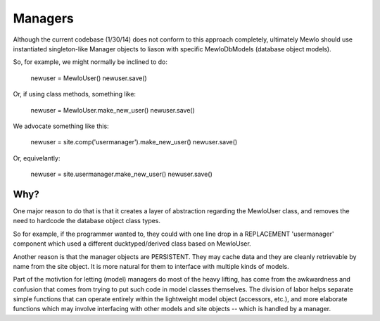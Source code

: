 Managers
========

Although the current codebase (1/30/14) does not conform to this approach completely, ultimately Mewlo should use instantiated singleton-like Manager objects to liason with specific MewloDbModels (database object models).

So, for example, we might normally be inclined to do:

	newuser = MewloUser()
	newuser.save()

Or, if using class methods, something like:

  newuser = MewloUser.make_new_user()
  newuser.save()

We advocate something like this:

  newuser = site.comp('usermanager').make_new_user()
  newuser.save()

Or, equivelantly:

  newuser = site.usermanager.make_new_user()
  newuser.save()


Why?
----

One major reason to do that is that it creates a layer of abstraction regarding the MewloUser class, and removes the need to hardcode the database object class types.

So for example, if the programmer wanted to, they could with one line drop in a REPLACEMENT 'usermanager' component which used a different ducktyped/derived class based on MewloUser.

Another reason is that the manager objects are PERSISTENT.  They may cache data and they are cleanly retrievable by name from the site object.  It is more natural for them to interface with multiple kinds of models.

Part of the motivtion for letting (model) managers do most of the heavy lifting, has come from the awkwardness and confusion that comes from trying to put such code in model classes themselves.  The division of labor helps separate simple functions that can operate entirely within the lightweight model object (accessors, etc.), and more elaborate functions which may involve interfacing with other models and site objects -- which is handled by a manager.
